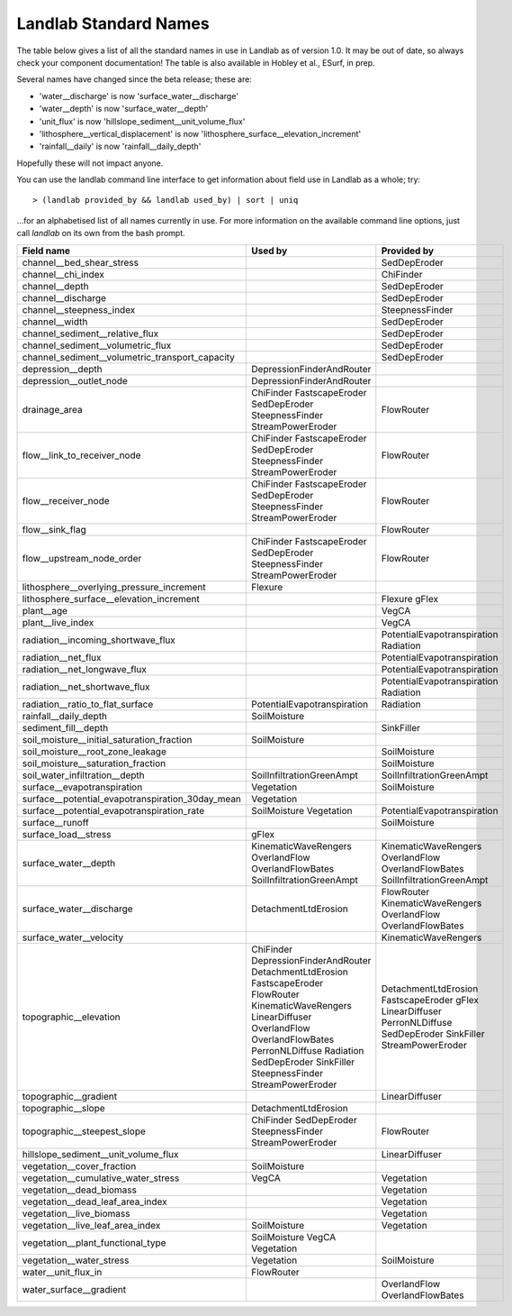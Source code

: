 .. _standard_name_list:

Landlab Standard Names
======================

The table below gives a list of all the standard names in use in Landlab as of version
1.0. It may be out of date, so always check your component documentation! The table is
also available in Hobley et al., ESurf, in prep.

Several names have changed since the beta release; these are:

* 'water__discharge' is now 'surface_water__discharge'
* 'water__depth' is now 'surface_water__depth'
* 'unit_flux' is now 'hillslope_sediment__unit_volume_flux'
* 'lithosphere__vertical_displacement' is now 'lithosphere_surface__elevation_increment'
* 'rainfall__daily' is now 'rainfall__daily_depth'

Hopefully these will not impact anyone.

You can use the landlab command line interface to get information about field use in
Landlab as a whole; try::

    > (landlab provided_by && landlab used_by) | sort | uniq

...for an alphabetised list of all names currently in use. For more information on the
available command line options, just call `landlab` on its own from the bash prompt.


.. htmlonly::

+--------------------------------------------------+-----------------------------+-----------------------------+
| Field name                                       | Used by                     | Provided by                 |
+==================================================+=============================+=============================+
| channel__bed_shear_stress                        |                             | SedDepEroder                |
+--------------------------------------------------+-----------------------------+-----------------------------+
| channel__chi_index                               |                             | ChiFinder                   |
+--------------------------------------------------+-----------------------------+-----------------------------+
| channel__depth                                   |                             | SedDepEroder                |
+--------------------------------------------------+-----------------------------+-----------------------------+
| channel__discharge                               |                             | SedDepEroder                |
+--------------------------------------------------+-----------------------------+-----------------------------+
| channel__steepness_index                         |                             | SteepnessFinder             |
+--------------------------------------------------+-----------------------------+-----------------------------+
| channel__width                                   |                             | SedDepEroder                |
+--------------------------------------------------+-----------------------------+-----------------------------+
| channel_sediment__relative_flux                  |                             | SedDepEroder                |
+--------------------------------------------------+-----------------------------+-----------------------------+
| channel_sediment__volumetric_flux                |                             | SedDepEroder                |
+--------------------------------------------------+-----------------------------+-----------------------------+
| channel_sediment__volumetric_transport_capacity  |                             | SedDepEroder                |
+--------------------------------------------------+-----------------------------+-----------------------------+
| depression__depth                                | DepressionFinderAndRouter   |                             |
+--------------------------------------------------+-----------------------------+-----------------------------+
| depression__outlet_node                          | DepressionFinderAndRouter   |                             |
+--------------------------------------------------+-----------------------------+-----------------------------+
| drainage_area                                    | ChiFinder                   | FlowRouter                  |
|                                                  | FastscapeEroder             |                             |
|                                                  | SedDepEroder                |                             |
|                                                  | SteepnessFinder             |                             |
|                                                  | StreamPowerEroder           |                             |
+--------------------------------------------------+-----------------------------+-----------------------------+
| flow__link_to_receiver_node                      | ChiFinder                   | FlowRouter                  |
|                                                  | FastscapeEroder             |                             |
|                                                  | SedDepEroder                |                             |
|                                                  | SteepnessFinder             |                             |
|                                                  | StreamPowerEroder           |                             |
+--------------------------------------------------+-----------------------------+-----------------------------+
| flow__receiver_node                              | ChiFinder                   | FlowRouter                  |
|                                                  | FastscapeEroder             |                             |
|                                                  | SedDepEroder                |                             |
|                                                  | SteepnessFinder             |                             |
|                                                  | StreamPowerEroder           |                             |
+--------------------------------------------------+-----------------------------+-----------------------------+
| flow__sink_flag                                  |                             | FlowRouter                  |
+--------------------------------------------------+-----------------------------+-----------------------------+
| flow__upstream_node_order                        | ChiFinder                   | FlowRouter                  |
|                                                  | FastscapeEroder             |                             |
|                                                  | SedDepEroder                |                             |
|                                                  | SteepnessFinder             |                             |
|                                                  | StreamPowerEroder           |                             |
+--------------------------------------------------+-----------------------------+-----------------------------+
| lithosphere__overlying_pressure_increment        | Flexure                     |                             |
+--------------------------------------------------+-----------------------------+-----------------------------+
| lithosphere_surface__elevation_increment         |                             | Flexure                     |
|                                                  |                             | gFlex                       |
+--------------------------------------------------+-----------------------------+-----------------------------+
| plant__age                                       |                             | VegCA                       |
+--------------------------------------------------+-----------------------------+-----------------------------+
| plant__live_index                                |                             | VegCA                       |
+--------------------------------------------------+-----------------------------+-----------------------------+
| radiation__incoming_shortwave_flux               |                             | PotentialEvapotranspiration |
|                                                  |                             | Radiation                   |
+--------------------------------------------------+-----------------------------+-----------------------------+
| radiation__net_flux                              |                             | PotentialEvapotranspiration |
+--------------------------------------------------+-----------------------------+-----------------------------+
| radiation__net_longwave_flux                     |                             | PotentialEvapotranspiration |
+--------------------------------------------------+-----------------------------+-----------------------------+
| radiation__net_shortwave_flux                    |                             | PotentialEvapotranspiration |
|                                                  |                             | Radiation                   |
+--------------------------------------------------+-----------------------------+-----------------------------+
| radiation__ratio_to_flat_surface                 | PotentialEvapotranspiration | Radiation                   |
+--------------------------------------------------+-----------------------------+-----------------------------+
| rainfall__daily_depth                            | SoilMoisture                |                             |
+--------------------------------------------------+-----------------------------+-----------------------------+
| sediment_fill__depth                             |                             | SinkFiller                  |
+--------------------------------------------------+-----------------------------+-----------------------------+
| soil_moisture__initial_saturation_fraction       | SoilMoisture                |                             |
+--------------------------------------------------+-----------------------------+-----------------------------+
| soil_moisture__root_zone_leakage                 |                             | SoilMoisture                |
+--------------------------------------------------+-----------------------------+-----------------------------+
| soil_moisture__saturation_fraction               |                             | SoilMoisture                |
+--------------------------------------------------+-----------------------------+-----------------------------+
| soil_water_infiltration__depth                   | SoilInfiltrationGreenAmpt   | SoilInfiltrationGreenAmpt   |
+--------------------------------------------------+-----------------------------+-----------------------------+
| surface__evapotranspiration                      | Vegetation                  | SoilMoisture                |
+--------------------------------------------------+-----------------------------+-----------------------------+
| surface__potential_evapotranspiration_30day_mean | Vegetation                  |                             |
+--------------------------------------------------+-----------------------------+-----------------------------+
| surface__potential_evapotranspiration_rate       | SoilMoisture                | PotentialEvapotranspiration |
|                                                  | Vegetation                  |                             |
+--------------------------------------------------+-----------------------------+-----------------------------+
| surface__runoff                                  |                             | SoilMoisture                |
+--------------------------------------------------+-----------------------------+-----------------------------+
| surface_load__stress                             | gFlex                       |                             |
+--------------------------------------------------+-----------------------------+-----------------------------+
| surface_water__depth                             | KinematicWaveRengers        | KinematicWaveRengers        |
|                                                  | OverlandFlow                | OverlandFlow                |
|                                                  | OverlandFlowBates           | OverlandFlowBates           |
|                                                  | SoilInfiltrationGreenAmpt   | SoilInfiltrationGreenAmpt   |
+--------------------------------------------------+-----------------------------+-----------------------------+
| surface_water__discharge                         | DetachmentLtdErosion        | FlowRouter                  |
|                                                  |                             | KinematicWaveRengers        |
|                                                  |                             | OverlandFlow                |
|                                                  |                             | OverlandFlowBates           |
+--------------------------------------------------+-----------------------------+-----------------------------+
| surface_water__velocity                          |                             | KinematicWaveRengers        |
+--------------------------------------------------+-----------------------------+-----------------------------+
| topographic__elevation                           | ChiFinder                   | DetachmentLtdErosion        |
|                                                  | DepressionFinderAndRouter   | FastscapeEroder             |
|                                                  | DetachmentLtdErosion        | gFlex                       |
|                                                  | FastscapeEroder             | LinearDiffuser              |
|                                                  | FlowRouter                  | PerronNLDiffuse             |
|                                                  | KinematicWaveRengers        | SedDepEroder                |
|                                                  | LinearDiffuser              | SinkFiller                  |
|                                                  | OverlandFlow                | StreamPowerEroder           |
|                                                  | OverlandFlowBates           |                             |
|                                                  | PerronNLDiffuse             |                             |
|                                                  | Radiation                   |                             |
|                                                  | SedDepEroder                |                             |
|                                                  | SinkFiller                  |                             |
|                                                  | SteepnessFinder             |                             |
|                                                  | StreamPowerEroder           |                             |
+--------------------------------------------------+-----------------------------+-----------------------------+
| topographic__gradient                            |                             | LinearDiffuser              |
+--------------------------------------------------+-----------------------------+-----------------------------+
| topographic__slope                               | DetachmentLtdErosion        |                             |
+--------------------------------------------------+-----------------------------+-----------------------------+
| topographic__steepest_slope                      | ChiFinder                   | FlowRouter                  |
|                                                  | SedDepEroder                |                             |
|                                                  | SteepnessFinder             |                             |
|                                                  | StreamPowerEroder           |                             |
+--------------------------------------------------+-----------------------------+-----------------------------+
| hillslope_sediment__unit_volume_flux             |                             | LinearDiffuser              |
+--------------------------------------------------+-----------------------------+-----------------------------+
| vegetation__cover_fraction                       | SoilMoisture                |                             |
+--------------------------------------------------+-----------------------------+-----------------------------+
| vegetation__cumulative_water_stress              | VegCA                       | Vegetation                  |
+--------------------------------------------------+-----------------------------+-----------------------------+
| vegetation__dead_biomass                         |                             | Vegetation                  |
+--------------------------------------------------+-----------------------------+-----------------------------+
| vegetation__dead_leaf_area_index                 |                             | Vegetation                  |
+--------------------------------------------------+-----------------------------+-----------------------------+
| vegetation__live_biomass                         |                             | Vegetation                  |
+--------------------------------------------------+-----------------------------+-----------------------------+
| vegetation__live_leaf_area_index                 | SoilMoisture                | Vegetation                  |
+--------------------------------------------------+-----------------------------+-----------------------------+
| vegetation__plant_functional_type                | SoilMoisture                |                             |
|                                                  | VegCA                       |                             |
|                                                  | Vegetation                  |                             |
+--------------------------------------------------+-----------------------------+-----------------------------+
| vegetation__water_stress                         | Vegetation                  | SoilMoisture                |
+--------------------------------------------------+-----------------------------+-----------------------------+
| water__unit_flux_in                              | FlowRouter                  |                             |
+--------------------------------------------------+-----------------------------+-----------------------------+
| water_surface__gradient                          |                             | OverlandFlow                |
|                                                  |                             | OverlandFlowBates           |
+--------------------------------------------------+-----------------------------+-----------------------------+